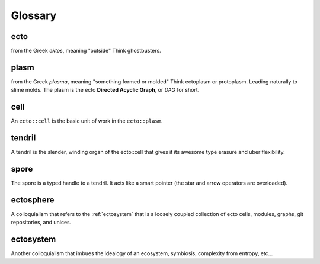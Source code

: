 .. index:: glossary

Glossary
========

.. _ecto-greek:

ecto
----
from the Greek *ektos*, meaning "outside"
Think ghostbusters.

.. _DAG:

plasm
-----
from the Greek *plasma*, meaning "something formed or molded"
Think ectoplasm or protoplasm. Leading naturally to slime molds.  The plasm
is the ecto **Directed Acyclic Graph**, or *DAG* for short.


cell
----
An ``ecto::cell`` is the basic unit of work in the ``ecto::plasm``.


tendril
-------
A tendril is the slender, winding organ of the
ecto::cell that gives it its awesome type erasure and uber
flexibility.

spore
-----

The spore is a typed handle to a tendril.  It acts like a smart
pointer (the star and arrow operators are overloaded).

.. _ectosphere:

ectosphere
----------
A colloquialism that refers to the :ref:`ectosystem` that is a loosely coupled
collection
of ecto cells, modules, graphs, git repositories, and unices.

.. _ectosystem:

ectosystem
-----------
Another colloquialism that imbues the idealogy of an ecosystem, symbiosis, complexity
from entropy, etc...


